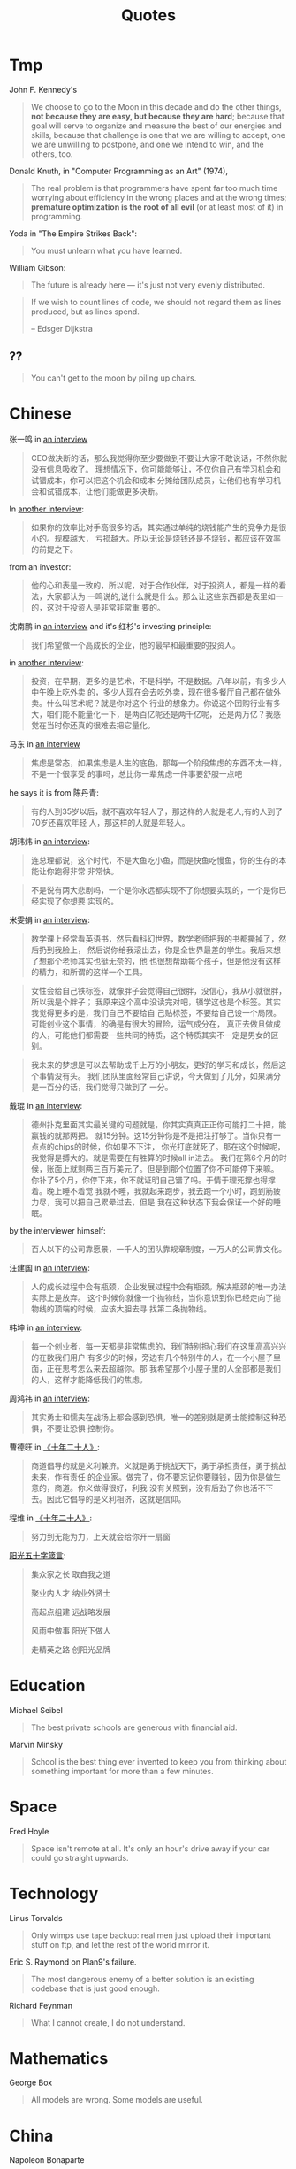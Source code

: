 #+TITLE: Quotes

* Tmp

John F. Kennedy's

#+begin_quote
We choose to go to the Moon in this decade and do the other things, *not because
they are easy, but because they are hard*; because that goal will serve to
organize and measure the best of our energies and skills, because that challenge
is one that we are willing to accept, one we are unwilling to postpone, and one
we intend to win, and the others, too.
#+end_quote

Donald Knuth, in "Computer Programming as an Art" (1974),

#+BEGIN_QUOTE
The real problem is that programmers have spent far too much time
worrying about efficiency in the wrong places and at the wrong times;
*premature optimization is the root of all evil* (or at least most of
it) in programming.
#+END_QUOTE

Yoda in "The Empire Strikes Back":

#+BEGIN_QUOTE
You must unlearn what you have learned.
#+END_QUOTE

William Gibson:

#+BEGIN_QUOTE
The future is already here — it's just not very evenly distributed.
#+END_QUOTE

#+BEGIN_QUOTE
If we wish to count lines of code, we should not regard them as lines
produced, but as lines spend.

-- Edsger Dijkstra
#+END_QUOTE

** ??

#+BEGIN_QUOTE
You can't get to the moon by piling up chairs.
#+END_QUOTE


* Chinese

张一鸣 in [[https://www.youtube.com/watch?v=LnvUU3kAioI&t=45s][an interview]]

#+begin_quote
CEO做决断的话，那么我觉得你至少要做到不要让大家不敢说话，不然你就没有信息吸收了。
理想情况下，你可能能够让，不仅你自己有学习机会和试错成本，你可以把这个机会和成本
分摊给团队成员，让他们也有学习机会和试错成本，让他们能做更多决断。
#+end_quote

In [[https://www.youtube.com/watch?v=_PufBTmWbc8][another interview]]:

#+begin_quote
如果你的效率比对手高很多的话，其实通过单纯的烧钱能产生的竞争力是很小的。规模越大，
亏损越大。所以无论是烧钱还是不烧钱，都应该在效率的前提之下。
#+end_quote

from an investor:
#+begin_quote
他的心和表是一致的，所以呢，对于合作伙伴，对于投资人，都是一样的看法，大家都认为
一鸣说的,说什么就是什么。那么让这些东西都是表里如一的，这对于投资人是非常非常重
要的。
#+end_quote

沈南鹏 in [[https://www.youtube.com/watch?v=ibihbj8zVD8][an interview]] and it's 红杉's investing principle:

#+begin_quote
我们希望做一个高成长的企业，他的最早和最重要的投资人。
#+end_quote

in [[https://www.youtube.com/watch?v=JF1DMJzTt_k][another interview]]:

#+begin_quote
投资，在早期，更多的是艺术，不是科学，不是数据。八年以前，有多少人中午晚上吃外卖
的，多少人现在会去吃外卖，现在很多餐厅自己都在做外卖。什么叫艺术呢？就是你对这个
行业的想象力。你说这个团购行业有多大，咱们能不能量化一下，是两百亿呢还是两千亿呢，
还是两万亿？我感觉在当时你还真的很难去把它量化。
#+end_quote

马东 in [[https://www.youtube.com/watch?v=s8MtzIeeozs][an interview]]
#+begin_quote
焦虑是常态，如果焦虑是人生的底色，那每一个阶段焦虑的东西不太一样，不是一个很享受
的事吗，总比你一辈焦虑一件事要舒服一点吧
#+end_quote

he says it is from 陈丹青:
#+begin_quote
有的人到35岁以后，就不喜欢年轻人了，那这样的人就是老人;有的人到了70岁还喜欢年轻
人，那这样的人就是年轻人。
#+end_quote

胡玮炜 in [[https://www.youtube.com/watch?v=jpYSBo1vLdA][an interview]]:

#+begin_quote
连总理都说，这个时代，不是大鱼吃小鱼，而是快鱼吃慢鱼，你的生存的本能让你跑得非常
非常快。
#+end_quote

#+begin_quote
不是说有两大悲剧吗，一个是你永远都实现不了你想要实现的，一个是你已经实现了你想要
实现的。
#+end_quote

米雯娟 in [[https://www.youtube.com/watch?v=gyNflShy2nQ][an interview]]:

#+begin_quote
数学课上经常看英语书，然后看科幻世界，数学老师把我的书都撕掉了，然后扔到我脸上，
然后说你给我滚出去，你是全世界最差的学生。我后来想了想那个老师其实也挺无奈的，他
也很想帮助每个孩子，但是他没有这样的精力，和所谓的这样一个工具。
#+end_quote

#+begin_quote
女性会给自己铁标签，就像胖子会觉得自己很胖，没信心，我从小就很胖，所以我是个胖子；
我原来这个高中没读完对吧，辍学这也是个标签。其实我觉得更多的是，我们自己不要给自
己贴标签，不要给自己设一个局限。可能创业这个事情，的确是有很大的冒险，运气成分在，
真正去做且做成的人，可能他们都需要一些共同的特质，这个特质其实不一定是男女的区别。
#+end_quote

#+begin_quote
我未来的梦想是可以去帮助成千上万的小朋友，更好的学习和成长，然后这个事情没有头。
我们团队里面经常自己讲说，今天做到了几分，如果满分是一百分的话，我们觉得只做到了
一分。
#+end_quote

戴琨 in [[https://www.youtube.com/watch?v=44tq84K9tdA][an interview]]:

#+begin_quote
德州扑克里面其实最关键的问题就是，你其实真真正正你可能打二十把，能赢钱的就那两把。
就15分钟。这15分钟你是不是把注打够了。当你只有一点点的chips的时候，你如果不下注，
你光打底就死了。那在这个时候呢，我觉得是搏大的。就是需要在有胜算的时候all in进去。
我们在第6个月的时候，账面上就剩两三百万美元了。但是到那个位置了你不可能停下来嘛。
你补了5个月，你停下来，你不就证明自己错了吗。于情于理死撑也得撑着。晚上睡不着觉
我就不睡，我就起来跑步，我去跑一个小时，跑到筋疲力尽，我可以把自己累晕过去，但是
我在这种状态下我会保证一个好的睡眠。
#+end_quote

by the interviewer himself:

#+begin_quote
百人以下的公司靠愿景，一千人的团队靠规章制度，一万人的公司靠文化。
#+end_quote

汪建国 in [[https://www.youtube.com/watch?v=8jM54v5EqK8][an interview]]:

#+begin_quote
人的成长过程中会有瓶颈，企业发展过程中会有瓶颈。解决瓶颈的唯一办法实际上是放弃。
这个时候你就像一个抛物线，当你意识到你已经走向了抛物线的顶端的时候，应该大胆去寻
找第二条抛物线。
#+end_quote

韩坤 in [[https://www.youtube.com/watch?v=zNJ32_iYWcA][an interview]]:
#+begin_quote
每一个创业者，每一天都是非常焦虑的，我们特别担心我们在这里高高兴兴的在数我们用户
有多少的时候，旁边有几个特别牛的人，在一个小屋子里面，正在思考怎么来去超越你。那
我希望那个小屋子里的人全部都是我们的人，这样才能降低我们的焦虑。
#+end_quote

周鸿祎 in [[https://www.youtube.com/watch?v=N66EQp59w90&list=PLrybf3rp9BTv77LrkACe-1QH8A7GsLrra&index=23][an interview]]:
#+begin_quote
其实勇士和懦夫在战场上都会感到恐惧，唯一的差别就是勇士能控制这种恐惧，不要让恐惧
控制你。
#+end_quote

曹德旺 in [[https://youtu.be/XBbybKpz6Go][《十年二十人》]]:
# #+begin_quote
# 一个成功的企业家必须有四个自信.
# #+end_quote

#+begin_quote
商道倡导的就是义利兼济。义就是勇于挑战天下，勇于承担责任，勇于挑战未来，作有责任
的企业家。做完了，你不要忘记你要赚钱，因为你是做生意的，商道。你义做得很好，利我
没有关照到，没有后劲了你也活不下去。因此它倡导的是义利相济，这就是信仰。
#+end_quote

程维 in [[https://youtu.be/A2YV8_8nL1U][《十年二十人》]]:

#+begin_quote
努力到无能为力，上天就会给你开一扇窗
#+end_quote

[[http://about.sinosig.com/common/about_sinosig/html/wenhua.shtml][阳光五十字箴言]]:

#+begin_quote
集众家之长 取自我之道

聚业内人才 纳业外贤士

高起点组建 远战略发展

风雨中做事 阳光下做人

走精英之路 创阳光品牌
#+end_quote

* Education

Michael Seibel

#+BEGIN_QUOTE
The best private schools are generous with financial aid.
#+END_QUOTE

Marvin Minsky
#+BEGIN_QUOTE
School is the best thing ever invented to keep you from thinking about
something important for more than a few minutes.
#+END_QUOTE


* Space
Fred Hoyle

#+BEGIN_QUOTE
Space isn't remote at all. It's only an hour's drive away if your car
could go straight upwards.
#+END_QUOTE


* Technology

Linus Torvalds

#+BEGIN_QUOTE
Only wimps use tape backup: real men just upload their important stuff
on ftp, and let the rest of the world mirror it.
#+END_QUOTE

Eric S. Raymond on Plan9's failure.

#+BEGIN_QUOTE
The most dangerous enemy of a better solution is an existing codebase
that is just good enough.
#+END_QUOTE

Richard Feynman

#+BEGIN_QUOTE
What I cannot create, I do not understand.
#+END_QUOTE


* Mathematics

George Box

#+BEGIN_QUOTE
All models are wrong. Some models are useful.
#+END_QUOTE


* China

Napoleon Bonaparte

#+BEGIN_QUOTE
Let China sleep, for when she wakes she will shake the world.
#+END_QUOTE


* Time, Life, Determination, etc

Jeff Bezos in [[https://www.youtube.com/watch?v=jwG_qR6XmDQ][an interview video on Regret Minimization Framework]]:

#+begin_quote
(My boss says) (selling book online) sounds like really a good idea to me. But
it sounds like a BETTER idea for somebody who DIDN'T ALREADY HAVE A GOOD
JOB. Hahahahahhahahahhahahah
#+end_quote

#+begin_quote
I wanted to project myself forward to age 80 and say okay now I'm looking back
on my life I want to have minimized the number of regrets I have. And I knew
that when I was 80, I was not going to regret having tried this. I was now going
to regret having tring to participate in this thing called the internet that I
thought was going to be a really big deal. And I knew that if I failed, I
wouldn't regret that. But I knew one thing I might regret is not ever having
tried and I knew that that would haunt me every day. So when I thought about it
that way, it was an incredibly easy decision, and I think that's very good if
you can project yourself out to the age 80, and think what will I think at that
time, it gets you away from some of the daily pieces of confusion.
#+end_quote

also checkout [[https://www.youtube.com/watch?v=KPbKeNghRYE][It Is Always Day One]]


Julian Shapiro

#+begin_quote
Because every minute spent doing something other than what you love most today
is a minute you’re more likely to regret when you’re 80.
#+end_quote

Henry Ford

#+BEGIN_QUOTE
If I had asked people what they wanted, they would have said – faster
horses.
#+END_QUOTE


Paul Brown

#+BEGIN_QUOTE
When you win, say nothing, when you lose say less.
#+END_QUOTE

Then, when to say a lot? When you are going to do!

Louis Agassiz

#+BEGIN_QUOTE
I cannot afford to waste my time making money.
#+END_QUOTE

Albert Camus

#+BEGIN_QUOTE
Don't wait for the Last Judgement. It takes place every day.
#+END_QUOTE

Bob Dylan
#+BEGIN_QUOTE
A man is a success if he gets up in the morning and gets to bed at
night, and in between he does what he wants to do.
#+END_QUOTE

Mark Twain

#+BEGIN_QUOTE
Always do right. This will gratify some people and astonish the rest.
#+END_QUOTE

Neil Gaiman

#+BEGIN_QUOTE
When you are scared, but do it anyway, that's brave.
#+END_QUOTE

Bernard M. Baruch

#+BEGIN_QUOTE
Be who you are and say what you feel, because those who mind don't
matter, and those who matter don't mind.
#+END_QUOTE

Michel de Montaigne
#+BEGIN_QUOTE
There is no conversation more boring than the one where everybody
agrees.
#+END_QUOTE

Albert Szent-Gyorgi
#+BEGIN_QUOTE
Discovery is seeing what everyone else has seen and thinking what no
one else has thought.
#+END_QUOTE

* Art

John A. Locke

#+BEGIN_QUOTE
That which is static and repetitive is boring. That which is dynamic
and random is confusing. In between lies art.
#+END_QUOTE

Alan Turing
#+BEGIN_QUOTE
Science is a differential equation. Religion is a boundary condition.
#+END_QUOTE



* By People

** Sam Altman

#+BEGIN_QUOTE
The most successful founders are the sort of people who are low-stress
to work with because you feel “he or she will get it done, no matter
what it is.
#+END_QUOTE

#+BEGIN_QUOTE
Mediocre engineers do not build great companies.
#+END_QUOTE

#+BEGIN_QUOTE
The best companies are almost always mission oriented
#+END_QUOTE

#+BEGIN_QUOTE
When doing hiring:
- are they smart?
- do they get things done?
- do I want to spend a lot of time around them?
#+END_QUOTE

** Steve Jobs
2010 interview:

#+BEGIN_QUOTE
What I love about the consumer market, that I always hated about the
enterprise market, is that we come up with a product, we try to tell
everybody about it, and every person votes for themselves. They go
'yes' or 'no,' and if enough of them say 'yes,' we get to come to work
tomorrow. That's how it works. It's really simple. With the enterprise
market, it's not so simple. The people that use the products don't
decide for themselves, and the people that make those decisions
sometimes are confused. We love just trying to make the best products
in the world for people and having them tell us by how they vote with
their wallets whether we're on track or not.
#+END_QUOTE

#+BEGIN_QUOTE
Just because we're competing with someone doesn't mean we have to be rude.
#+END_QUOTE

From Steve Jobs’ Commencement address on June 12, 2005:

#+BEGIN_QUOTE
My third story is about death.

When I was 17, I read a quote that went something like: *“If you live
each day as if it was your last, someday you’ll most certainly be
right.”* It made an impression on me, and since then, for the past 33
years, I have looked in the mirror every morning and asked myself:
*“If today were the last day of my life, would I want to do what I am
about to do today?” And whenever the answer has been “No” for too many
days in a row, I know I need to change something.*

Remembering that I’ll be dead soon is the most important tool I’ve
ever encountered to help me make the big choices in life. Because
*almost everything — all external expectations, all pride, all fear of
embarrassment or failure — these things just fall away in the face of
death, leaving only what is truly important.* Remembering that you are
going to die is the best way I know to avoid the trap of thinking you
have something to lose. *You are already naked. There is no reason not
to follow your heart.*

About a year ago I was diagnosed with cancer. I had a scan at 7:30 in
the morning, and it clearly showed a tumor on my pancreas. I didn’t
even know what a pancreas was. The doctors told me this was almost
certainly a type of cancer that is incurable, and that I should expect
to live no longer than three to six months. My doctor advised me to go
home and get my affairs in order, which is doctor’s code for prepare
to die. It means to try to tell your kids everything you thought you’d
have the next 10 years to tell them in just a few months. It means to
make sure everything is buttoned up so that it will be as easy as
possible for your family. It means to say your goodbyes.

I lived with that diagnosis all day. Later that evening I had a
biopsy, where they stuck an endoscope down my throat, through my
stomach and into my intestines, put a needle into my pancreas and got
a few cells from the tumor. I was sedated, but my wife, who was there,
told me that when they viewed the cells under a microscope the doctors
started crying because it turned out to be a very rare form of
pancreatic cancer that is curable with surgery. I had the surgery and
I’m fine now.

This was the closest I’ve been to facing death, and I hope it’s the
closest I get for a few more decades. Having lived through it, I can
now say this to you with a bit more certainty than when death was a
useful but purely intellectual concept:

No one wants to die. Even people who want to go to heaven don’t want
to die to get there. And yet death is the destination we all share. No
one has ever escaped it. And that is as it should be, because Death is
very likely the single best invention of Life. It is Life’s change
agent. It clears out the old to make way for the new. Right now the
new is you, but someday not too long from now, you will gradually
become the old and be cleared away. Sorry to be so dramatic, but it is
quite true.

*Your time is limited, so don’t waste it living someone else’s
life. Don’t be trapped by dogma — which is living with the results of
other people’s thinking. Don’t let the noise of others’ opinions drown
out your own inner voice. And most important, have the courage to
follow your heart and intuition. They somehow already know what you
truly want to become. Everything else is secondary.*
#+END_QUOTE

#+BEGIN_QUOTE
Here’s to the crazy ones, the misfits, the rebels, the troublemakers,
the round pegs in the square holes… The ones who see things
differently — they’re not fond of rules… You can quote them, disagree
with them, glorify or vilify them, but the only thing you can’t do is
ignore them because they change things… They push the human race
forward, and while some may see them as the crazy ones, we see genius,
because the ones who are crazy enough to think that they can change
the world, are the ones who do.
#+END_QUOTE

#+BEGIN_QUOTE
It’s better to be a pirate than to join the navy.
#+END_QUOTE

#+BEGIN_QUOTE
Stay hungry. Stay foolish.
#+END_QUOTE

#+BEGIN_QUOTE
Your work is going to fill a large part of your life, and the only way
to be truly satisfied is to do what you believe is great work. And the
only way to do great work is to love what you do. If you haven’t found
it yet, keep looking. Don’t settle. As with all matters of the heart,
you’ll know when you find it.
#+END_QUOTE

#+BEGIN_QUOTE
If you want to live your life in a creative way, as an artist, you
have to not look back too much. You have to be willing to take
whatever you’ve done and whoever you were and throw them away.
#+END_QUOTE

** Alan Kay

#+BEGIN_QUOTE
People who are really serious about software should make their own hardware.
#+END_QUOTE

#+BEGIN_QUOTE
If you want to make money, don't start a startup; start an
industry. That way you make trillions instead of billions.
#+END_QUOTE

#+BEGIN_QUOTE
Don't do incremental things; do evolution ones.
#+END_QUOTE

#+BEGIN_QUOTE
I had the fortune or misfortune to learn how to read fluently starting
at the age of three. So I had read maybe 150 books by the time I hit
1st grade. And I already knew that the teachers were lying to me.
#+END_QUOTE

#+BEGIN_QUOTE
If you don't fail at least 90 percent of the time, you're not aiming
high enough.
#+END_QUOTE


** Albert Einstein

#+BEGIN_QUOTE
Two things are infinite: the universe and human stupidity; and I'm not
sure about the universe
#+END_QUOTE

#+BEGIN_QUOTE
There are only two ways to live your life. One is as though nothing is
a miracle. The other is as though everything is a miracle.
#+END_QUOTE



** Paul Graham

#+BEGIN_QUOTE
There are few sources of energy so powerful as a procrastinating
college student.
#+END_QUOTE

#+BEGIN_QUOTE
Odds are you just think whatever you're told.
#+END_QUOTE

#+BEGIN_QUOTE
You need three things to create a successful startup: to start with
good people, to make something customers actually want, and to spend
as little money as possible.
#+END_QUOTE

#+BEGIN_QUOTE
It's important for nerds to realize, too, that school is not
life. School is a strange, artificial thing, half sterile and half
feral. It's all-encompassing, like life, but it isn't the real
thing. It's only temporary, and if you look, you can see beyond it
even while you're still in it.
#+END_QUOTE

#+BEGIN_QUOTE
It’s hard to do a really good job on anything you don’t think about in
the shower.
#+END_QUOTE

# #+BEGIN_QUOTE
# You are not doing the right thing if you don't think about it in the
# shower; you are doing a terrible thing if you are cursing it in the
# shower. -- By Hebi Li
# #+END_QUOTE

#+BEGIN_QUOTE
But if you're trying to choose between two theories and one gives you
an excuse for being lazy, the other one is probably right.
#+END_QUOTE

#+BEGIN_QUOTE
Don't ignore your dreams; don't work too much; say what you think;
cultivate friendships; be happy.
#+END_QUOTE

#+BEGIN_QUOTE
You don't need people to give you advice that doesn't surprise you.
#+END_QUOTE

#+begin_quote
The difference between design and research seems to be a question of new versus
good. Design doesn’t have to be new, but it has to be good. Research doesn’t
have to be good, but it has to be new.
#+end_quote


** Peter Norvig
#+BEGIN_QUOTE
PowerPoint doesn't kill meetings. People kill meetings. But using
PowerPoint is like having a loaded AK-47 on the table: You can do very
bad things with it.
#+END_QUOTE


** Pablo Picasso

#+BEGIN_QUOTE
Art is a lie that tells the truth
#+END_QUOTE

#+BEGIN_QUOTE
Good artists copy, great artists steal.
#+END_QUOTE

#+BEGIN_QUOTE
Learn the rules like a pro, so you can break them like an artist.
#+END_QUOTE

#+BEGIN_QUOTE
Computers are useless. They can only give you answers.
#+END_QUOTE





** Wayne Gretzky


#+BEGIN_QUOTE
I skate to where the puck is going to be, not where it has been.
#+END_QUOTE

#+BEGIN_QUOTE
Only one thing is ever guaranteed, that is that you will definitely
not achieve the goal if you don’t take the shot.
#+END_QUOTE

#+BEGIN_QUOTE
The day I stop giving is the day I stop receiving. The day I stop
learning is the day I stop growing. You miss 100% of the shots you
don’t take.
#+END_QUOTE

#+BEGIN_QUOTE
If you surround yourself with quality people and great friends, the
sky’s the limit.
#+END_QUOTE

#+BEGIN_QUOTE
Not doing it is certainly the best way to not getting it.
#+END_QUOTE
